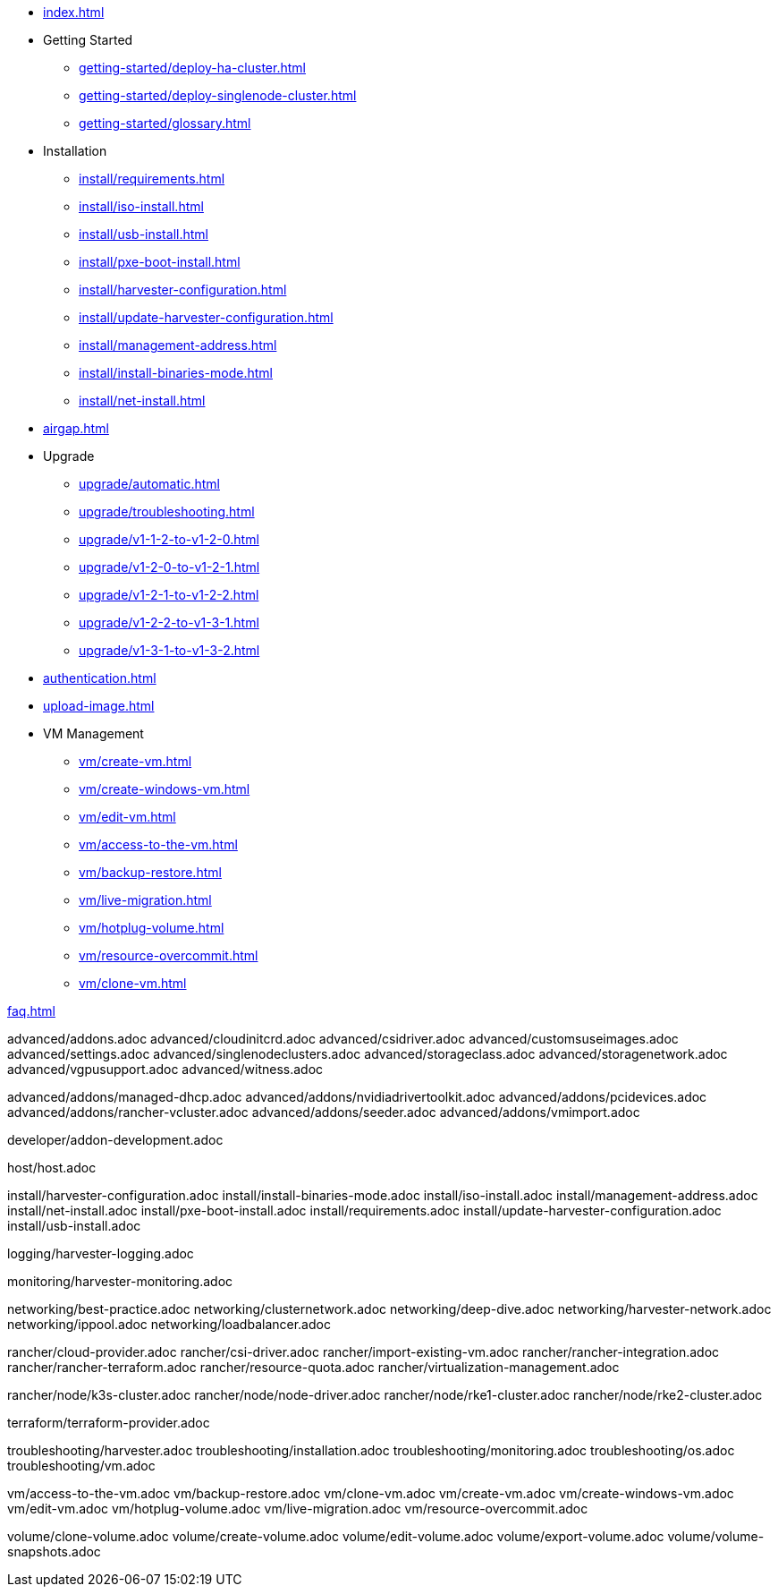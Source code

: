* xref:index.adoc[]

// Folder: getting-started:
* Getting Started
** xref:getting-started/deploy-ha-cluster.adoc[]
** xref:getting-started/deploy-singlenode-cluster.adoc[]
** xref:getting-started/glossary.adoc[]

// Folder: install:

* Installation
** xref:install/requirements.adoc[]
** xref:install/iso-install.adoc[]
** xref:install/usb-install.adoc[]
** xref:install/pxe-boot-install.adoc[]
** xref:install/harvester-configuration.adoc[]
** xref:install/update-harvester-configuration.adoc[]
** xref:install/management-address.adoc[]
** xref:install/install-binaries-mode.adoc[]
** xref:install/net-install.adoc[]

* xref:airgap.adoc[]

// Folder: upgrade:

* Upgrade
** xref:upgrade/automatic.adoc[]
** xref:upgrade/troubleshooting.adoc[]
** xref:upgrade/v1-1-2-to-v1-2-0.adoc[]
** xref:upgrade/v1-2-0-to-v1-2-1.adoc[]
** xref:upgrade/v1-2-1-to-v1-2-2.adoc[]
** xref:upgrade/v1-2-2-to-v1-3-1.adoc[]
** xref:upgrade/v1-3-1-to-v1-3-2.adoc[]

* xref:authentication.adoc[]

* xref:upload-image.adoc[]

// Folder: vm:

* VM Management
** xref:vm/create-vm.adoc[]
** xref:vm/create-windows-vm.adoc[]
** xref:vm/edit-vm.adoc[]
** xref:vm/access-to-the-vm.adoc[]
** xref:vm/backup-restore.adoc[]
** xref:vm/live-migration.adoc[]
** xref:vm/hotplug-volume.adoc[]
** xref:vm/resource-overcommit.adoc[]
** xref:vm/clone-vm.adoc[]

xref:faq.adoc[]

// Folder: advanced:

advanced/addons.adoc
advanced/cloudinitcrd.adoc
advanced/csidriver.adoc
advanced/customsuseimages.adoc
advanced/settings.adoc
advanced/singlenodeclusters.adoc
advanced/storageclass.adoc
advanced/storagenetwork.adoc
advanced/vgpusupport.adoc
advanced/witness.adoc

// Folder: advanved/addons:

advanced/addons/managed-dhcp.adoc
advanced/addons/nvidiadrivertoolkit.adoc
advanced/addons/pcidevices.adoc
advanced/addons/rancher-vcluster.adoc
advanced/addons/seeder.adoc
advanced/addons/vmimport.adoc

// Folder: developer:

developer/addon-development.adoc

// Folder: host:

host/host.adoc

// Folder: install:

install/harvester-configuration.adoc
install/install-binaries-mode.adoc
install/iso-install.adoc
install/management-address.adoc
install/net-install.adoc
install/pxe-boot-install.adoc
install/requirements.adoc
install/update-harvester-configuration.adoc
install/usb-install.adoc

// Folder: logging:

logging/harvester-logging.adoc

// Folder: monitoring:

monitoring/harvester-monitoring.adoc

// Folder: networking:

networking/best-practice.adoc
networking/clusternetwork.adoc
networking/deep-dive.adoc
networking/harvester-network.adoc
networking/ippool.adoc
networking/loadbalancer.adoc

// Folder: rancher:

rancher/cloud-provider.adoc
rancher/csi-driver.adoc
rancher/import-existing-vm.adoc
rancher/rancher-integration.adoc
rancher/rancher-terraform.adoc
rancher/resource-quota.adoc
rancher/virtualization-management.adoc

// Folder: rancher/node/:

rancher/node/k3s-cluster.adoc
rancher/node/node-driver.adoc
rancher/node/rke1-cluster.adoc
rancher/node/rke2-cluster.adoc

// Folder: terraform:

terraform/terraform-provider.adoc

// Folder: troubleshooting:

troubleshooting/harvester.adoc
troubleshooting/installation.adoc
troubleshooting/monitoring.adoc
troubleshooting/os.adoc
troubleshooting/vm.adoc

// Folder: vm:

vm/access-to-the-vm.adoc
vm/backup-restore.adoc
vm/clone-vm.adoc
vm/create-vm.adoc
vm/create-windows-vm.adoc
vm/edit-vm.adoc
vm/hotplug-volume.adoc
vm/live-migration.adoc
vm/resource-overcommit.adoc

// Folder: volume:

volume/clone-volume.adoc
volume/create-volume.adoc
volume/edit-volume.adoc
volume/export-volume.adoc
volume/volume-snapshots.adoc